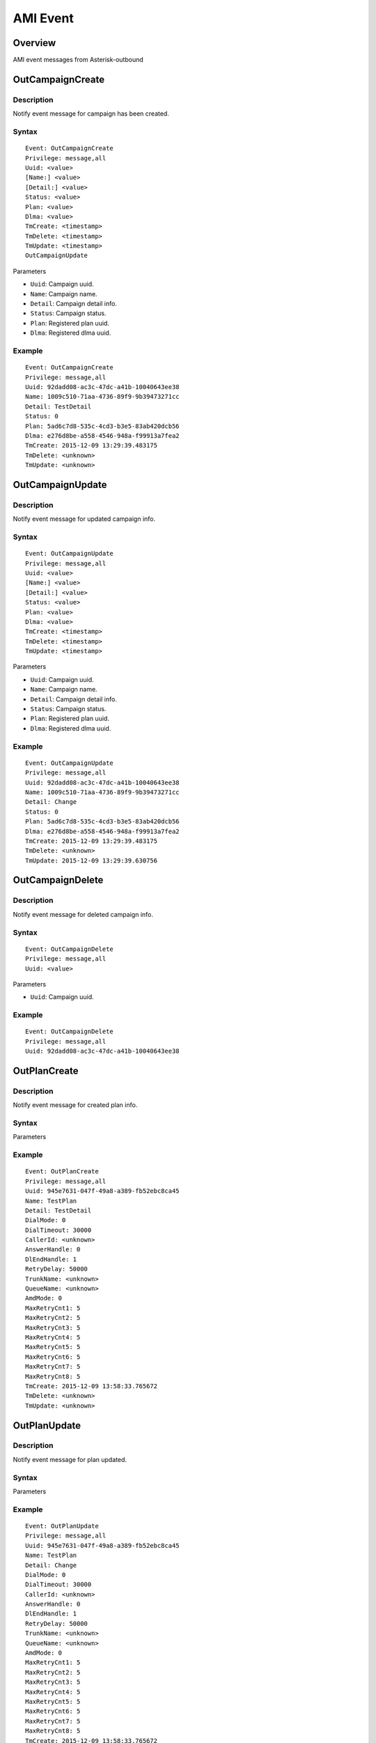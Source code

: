 .. ami_event

*********
AMI Event
*********

Overview
========
AMI event messages from Asterisk-outbound


OutCampaignCreate
=================

Description
-----------
Notify event message for campaign has been created.

Syntax
------

::
  
  Event: OutCampaignCreate
  Privilege: message,all
  Uuid: <value>
  [Name:] <value>
  [Detail:] <value>
  Status: <value>
  Plan: <value>
  Dlma: <value>
  TmCreate: <timestamp>
  TmDelete: <timestamp>
  TmUpdate: <timestamp>
  OutCampaignUpdate

Parameters

* ``Uuid``: Campaign uuid.
* ``Name``: Campaign name.
* ``Detail``: Campaign detail info.
* ``Status``: Campaign status.
* ``Plan``: Registered plan uuid.
* ``Dlma``: Registered dlma uuid.

Example
-------

::

  Event: OutCampaignCreate
  Privilege: message,all
  Uuid: 92dadd08-ac3c-47dc-a41b-10040643ee38
  Name: 1009c510-71aa-4736-89f9-9b39473271cc
  Detail: TestDetail
  Status: 0
  Plan: 5ad6c7d8-535c-4cd3-b3e5-83ab420dcb56
  Dlma: e276d8be-a558-4546-948a-f99913a7fea2
  TmCreate: 2015-12-09 13:29:39.483175
  TmDelete: <unknown>
  TmUpdate: <unknown>


OutCampaignUpdate
=================

Description
-----------
Notify event message for updated campaign info.

Syntax
------

::

  Event: OutCampaignUpdate
  Privilege: message,all
  Uuid: <value>
  [Name:] <value>
  [Detail:] <value>
  Status: <value>
  Plan: <value>
  Dlma: <value>
  TmCreate: <timestamp>
  TmDelete: <timestamp>
  TmUpdate: <timestamp>

Parameters

* ``Uuid``: Campaign uuid.
* ``Name``: Campaign name.
* ``Detail``: Campaign detail info.
* ``Status``: Campaign status.
* ``Plan``: Registered plan uuid.
* ``Dlma``: Registered dlma uuid.

Example
-------

::

  Event: OutCampaignUpdate
  Privilege: message,all
  Uuid: 92dadd08-ac3c-47dc-a41b-10040643ee38
  Name: 1009c510-71aa-4736-89f9-9b39473271cc
  Detail: Change
  Status: 0
  Plan: 5ad6c7d8-535c-4cd3-b3e5-83ab420dcb56
  Dlma: e276d8be-a558-4546-948a-f99913a7fea2
  TmCreate: 2015-12-09 13:29:39.483175
  TmDelete: <unknown>
  TmUpdate: 2015-12-09 13:29:39.630756


OutCampaignDelete
=================

Description
-----------
Notify event message for deleted campaign info.

Syntax
------

::

  Event: OutCampaignDelete
  Privilege: message,all
  Uuid: <value>

Parameters

* ``Uuid``: Campaign uuid.

Example
-------

::

  Event: OutCampaignDelete
  Privilege: message,all
  Uuid: 92dadd08-ac3c-47dc-a41b-10040643ee38


OutPlanCreate
=============

Description
-----------
Notify event message for created plan info.

Syntax
------

Parameters

Example
-------

::

  Event: OutPlanCreate
  Privilege: message,all
  Uuid: 945e7631-047f-49a8-a389-fb52ebc8ca45
  Name: TestPlan
  Detail: TestDetail
  DialMode: 0
  DialTimeout: 30000
  CallerId: <unknown>
  AnswerHandle: 0
  DlEndHandle: 1
  RetryDelay: 50000
  TrunkName: <unknown>
  QueueName: <unknown>
  AmdMode: 0
  MaxRetryCnt1: 5
  MaxRetryCnt2: 5
  MaxRetryCnt3: 5
  MaxRetryCnt4: 5
  MaxRetryCnt5: 5
  MaxRetryCnt6: 5
  MaxRetryCnt7: 5
  MaxRetryCnt8: 5
  TmCreate: 2015-12-09 13:58:33.765672
  TmDelete: <unknown>
  TmUpdate: <unknown>


OutPlanUpdate
=============

Description
-----------
Notify event message for plan updated.

Syntax
------

Parameters

Example
-------

::

  Event: OutPlanUpdate
  Privilege: message,all
  Uuid: 945e7631-047f-49a8-a389-fb52ebc8ca45
  Name: TestPlan
  Detail: Change
  DialMode: 0
  DialTimeout: 30000
  CallerId: <unknown>
  AnswerHandle: 0
  DlEndHandle: 1
  RetryDelay: 50000
  TrunkName: <unknown>
  QueueName: <unknown>
  AmdMode: 0
  MaxRetryCnt1: 5
  MaxRetryCnt2: 5
  MaxRetryCnt3: 5
  MaxRetryCnt4: 5
  MaxRetryCnt5: 5
  MaxRetryCnt6: 5
  MaxRetryCnt7: 5
  MaxRetryCnt8: 5
  TmCreate: 2015-12-09 13:58:33.765672
  TmDelete: <unknown>
  TmUpdate: 2015-12-09 13:58:33.945415


OutPlanDelete
=============

Description
-----------
Notify event message for deleted plan info.

Syntax
------

Parameters
----------

Example
-------

::

  Event: OutPlanDelete
  Privilege: message,all
  Uuid: 945e7631-047f-49a8-a389-fb52ebc8ca45


OutDlmaCreate
=============

Description
-----------
Notify event message for dlma created.

Syntax
-------

Parameters

Example
-------

::

  Event: OutDlmaCreate
  Privilege: message,all
  Uuid: a0dc9df7-89bd-4c2c-ac81-bc7fbc54ff96
  Name: 8e6a4214-6e1c-47a3-946f-661e6cf58c04
  Detail: TestDetail
  DlTable: a0dc9df789bd4c2cac81bc7fbc54ff96
  TmCreate: 2015-12-09 19:12:51.753941
  TmDelete: <unknown>
  TmUpdate: <unknown>


OutDlmaUpdate
=============
Description
-----------
Notify event message for dlma updated.

Syntax
------

Parameters

Example
-------

::

  Event: OutDlmaUpdate
  Privilege: message,all
  Uuid: a0dc9df7-89bd-4c2c-ac81-bc7fbc54ff96
  Name: 8e6a4214-6e1c-47a3-946f-661e6cf58c04
  Detail: Change
  DlTable: a0dc9df789bd4c2cac81bc7fbc54ff96
  TmCreate: 2015-12-09 19:12:51.753941
  TmDelete: <unknown>
  TmUpdate: 2015-12-09 19:12:51.884059


OutDlmaDelete
=============

Description
-----------
Notify event message for dlma deleted.

Syntax
------

Parameters

Example
-------

::

  Event: OutDlmaDelete
  Privilege: message,all
  Uuid: a0dc9df7-89bd-4c2c-ac81-bc7fbc54ff96


OutDialingCreate
================
Description
-----------
Notify event message for dialing created.

Syntax
------

Parameters

Example
-------

::

  Event: OutDialingCreate
  Privilege: message,all
  Uuid: 14e8e861-232f-49fb-8101-f5ae489d94d6
  Status: 0
  CampUuid: 8cd1d05b-ad45-434f-9fde-4de801dee1c7
  PlanUuid: 5ad6c7d8-535c-4cd3-b3e5-83ab420dcb56
  DlmaUuid: e276d8be-a558-4546-948a-f99913a7fea2
  DlListUuid: 382b639c-9eba-11e5-a926-0800271f0a4b
  CurrentQueue: <null>
  CurrentAgent: <null>
  DialIndex: 1
  DialAddr: 111-111-0001
  DialChannel: SIP/111-111-0001@trunk_test_1
  DialTryCnt: 1
  DialTimeout: 30000
  DialType: 0
  DialExten: 5ad6c7d8-535c-4cd3-b3e5-83ab420dcb56
  DialContext: res_outbound
  DialApplication: <unknown>
  DialData: <unknown>
  ChannelName: <unknown>
  ResDial: 0
  ResAmd: <unknown>
  ResAmdDetail: <unknown>
  ResHangup: 0
  ResHangupDetail: <unknown>
  TmCreate: 2015-12-09T21:17:22.209160178Z
  TmUpdate: <unknown>
  TmDelete: <unknown>


OutDialingUpdate
================

Description
-----------
Notify event message for dialing updated.

Syntax
------

Parameters

Example
-------

::

  Event: OutDialingUpdate
  Privilege: message,all
  Uuid: 14e8e861-232f-49fb-8101-f5ae489d94d6
  Status: 1
  CampUuid: 8cd1d05b-ad45-434f-9fde-4de801dee1c7
  PlanUuid: 5ad6c7d8-535c-4cd3-b3e5-83ab420dcb56
  DlmaUuid: e276d8be-a558-4546-948a-f99913a7fea2
  DlListUuid: 382b639c-9eba-11e5-a926-0800271f0a4b
  CurrentQueue: <null>
  CurrentAgent: <null>
  DialIndex: 1
  DialAddr: 111-111-0001
  DialChannel: SIP/111-111-0001@trunk_test_1
  DialTryCnt: 1
  DialTimeout: 30000
  DialType: 0
  DialExten: 5ad6c7d8-535c-4cd3-b3e5-83ab420dcb56
  DialContext: res_outbound
  DialApplication: <unknown>
  DialData: <unknown>
  ChannelName: SIP/trunk_test_1-00000007
  ResDial: 0
  ResAmd: <unknown>
  ResAmdDetail: <unknown>
  ResHangup: 0
  ResHangupDetail: <unknown>
  TmCreate: 2015-12-09T21:17:22.209160178Z
  TmUpdate: 2015-12-09T21:17:22.249904462Z
  TmDelete: <unknown>


OutDialingDelete
================

Description
-----------
Notify message for dialing deleted.

Syntax
------

Parameters

Example
-------

::

  Event: OutDialingDelete
  Privilege: message,all
  Uuid: 4100781e-88f6-403d-af46-9500335d5560


